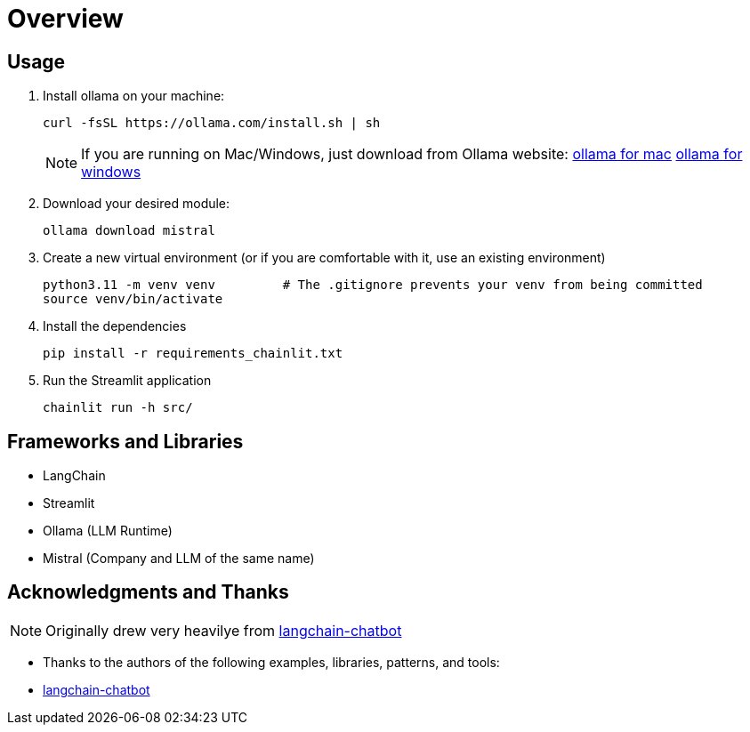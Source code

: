 = Overview


== Usage
. Install ollama on your machine:
+
[source,sh]
----
curl -fsSL https://ollama.com/install.sh | sh

----
NOTE:  If you are running on Mac/Windows, just download from Ollama website: link:https://ollama.com/download/mac[ollama for mac] link:https://ollama.com/download/windows[ollama for windows]

. Download your desired module:
+
[source,sh]
----
ollama download mistral
----

. Create a new virtual environment (or if you are comfortable with it, use an existing environment)
+

[source,sh]
----
python3.11 -m venv venv         # The .gitignore prevents your venv from being committed
source venv/bin/activate
----

. Install the dependencies
+
[source,sh]
----
pip install -r requirements_chainlit.txt
----

. Run the Streamlit application
+
[source,sh]
----
chainlit run -h src/
----



== Frameworks and Libraries

* LangChain
* Streamlit
* Ollama (LLM Runtime)
* Mistral (Company and LLM of the same name)

== Acknowledgments and Thanks

NOTE: Originally drew very heavilye from link:https://github.com/shashankdeshpande/langchain-chatbot[langchain-chatbot]

* Thanks to the authors of the following examples, libraries, patterns, and tools:
* link:https://github.com/shashankdeshpande/langchain-chatbot[langchain-chatbot]
